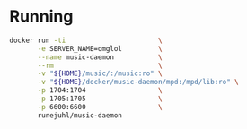 * Running

#+BEGIN_SRC sh
  docker run -ti                       \
         -e SERVER_NAME=omglol         \
         --name music-daemon           \
         --rm                          \
         -v "${HOME}/music/:/music:ro" \
         -v "${HOME}/docker/music-daemon/mpd:/mpd/lib:ro" \
         -p 1704:1704                  \
         -p 1705:1705                  \
         -p 6600:6600                  \
         runejuhl/music-daemon
#+END_SRC
